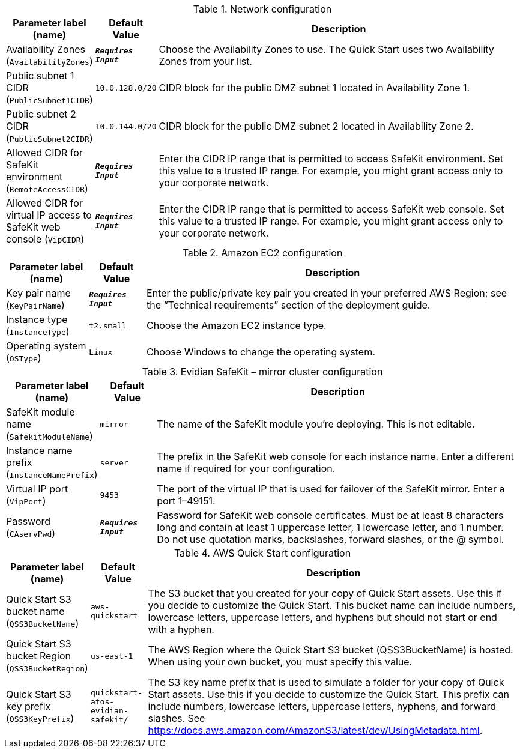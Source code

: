 
.Network configuration
[width="100%",cols="16%,11%,73%",options="header",]
|===
|Parameter label (name) |Default Value|Description|Availability Zones
(`AvailabilityZones`)|`**__Requires Input__**`|Choose the Availability Zones to use. The Quick Start uses two Availability Zones from your list.|Public subnet 1 CIDR
(`PublicSubnet1CIDR`)|`10.0.128.0/20`|CIDR block for the public DMZ subnet 1 located in Availability Zone 1.|Public subnet 2 CIDR
(`PublicSubnet2CIDR`)|`10.0.144.0/20`|CIDR block for the public DMZ subnet 2 located in Availability Zone 2.|Allowed CIDR for SafeKit environment
(`RemoteAccessCIDR`)|`**__Requires Input__**`|Enter the CIDR IP range that is permitted to access SafeKit environment. Set this value to a trusted IP range. For example, you might grant access only to your corporate network.|Allowed CIDR for virtual IP access to SafeKit web console
(`VipCIDR`)|`**__Requires Input__**`|Enter the CIDR IP range that is permitted to access SafeKit web console. Set this value to a trusted IP range. For example, you might grant access only to your corporate network.
|===
.Amazon EC2 configuration
[width="100%",cols="16%,11%,73%",options="header",]
|===
|Parameter label (name) |Default Value|Description|Key pair name
(`KeyPairName`)|`**__Requires Input__**`|Enter the public/private key pair you created in your preferred AWS Region; see the “Technical requirements” section of the deployment guide.|Instance type
(`InstanceType`)|`t2.small`|Choose the Amazon EC2 instance type.|Operating system
(`OSType`)|`Linux`|Choose Windows to change the operating system.
|===
.Evidian SafeKit – mirror cluster configuration
[width="100%",cols="16%,11%,73%",options="header",]
|===
|Parameter label (name) |Default Value|Description|SafeKit module name
(`SafekitModuleName`)|`mirror`|The name of the SafeKit module you're deploying. This is not editable.|Instance name prefix
(`InstanceNamePrefix`)|`server`|The prefix in the SafeKit web console for each instance name. Enter a different name if required for your configuration.|Virtual IP port
(`VipPort`)|`9453`|The port of the virtual IP that is used for failover of the SafeKit mirror. Enter a port 1–49151.|Password
(`CAservPwd`)|`**__Requires Input__**`|Password for SafeKit web console certificates. Must be at least 8 characters long and contain at least 1 uppercase letter, 1 lowercase letter, and 1 number. Do not use quotation marks, backslashes, forward slashes, or the @ symbol.
|===
.AWS Quick Start configuration
[width="100%",cols="16%,11%,73%",options="header",]
|===
|Parameter label (name) |Default Value|Description|Quick Start S3 bucket name
(`QSS3BucketName`)|`aws-quickstart`|The S3 bucket that you created for your copy of Quick Start assets. Use this if you decide to customize the Quick Start. This bucket name can include numbers, lowercase letters, uppercase letters, and hyphens but should not start or end with a hyphen.|Quick Start S3 bucket Region
(`QSS3BucketRegion`)|`us-east-1`|The AWS Region where the Quick Start S3 bucket (QSS3BucketName) is hosted. When using your own bucket, you must specify this value.|Quick Start S3 key prefix
(`QSS3KeyPrefix`)|`quickstart-atos-evidian-safekit/`|The S3 key name prefix that is used to simulate a folder for your copy of Quick Start assets. Use this if you decide to customize the Quick Start. This prefix can include numbers, lowercase letters, uppercase letters, hyphens, and forward slashes. See https://docs.aws.amazon.com/AmazonS3/latest/dev/UsingMetadata.html.
|===